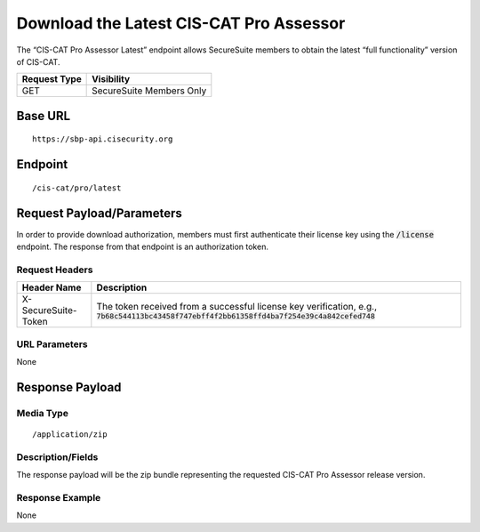 Download the Latest CIS-CAT Pro Assessor
=========================================================
The “CIS-CAT Pro Assessor Latest” endpoint allows SecureSuite members to obtain the latest “full functionality” version of CIS-CAT.

.. list-table::
	:header-rows: 1

	* - Request Type 
	  - Visibility
	* - GET
	  - SecureSuite Members Only

Base URL
--------

::

	https://sbp-api.cisecurity.org

Endpoint
--------

::

	/cis-cat/pro/latest

Request Payload/Parameters
--------------------------
In order to provide download authorization, members must first authenticate their license key using the :code:`/license` endpoint.  The response from that endpoint is an authorization token.


Request Headers
^^^^^^^^^^^^^^^
.. list-table::
	:header-rows: 1

	* - Header Name
	  - Description
	* - X-SecureSuite-Token
	  - The token received from a successful license key verification, e.g., :code:`7b68c544113bc43458f747ebff4f2bb61358ffd4ba7f254e39c4a842cefed748`

URL Parameters
^^^^^^^^^^^^^^
None

Response Payload
----------------


Media Type
^^^^^^^^^^

::

	/application/zip


Description/Fields
^^^^^^^^^^^^^^^^^^
The response payload will be the zip bundle representing the requested CIS-CAT Pro Assessor release version.

Response Example
^^^^^^^^^^^^^^^^
None


.. history
.. authors
.. license